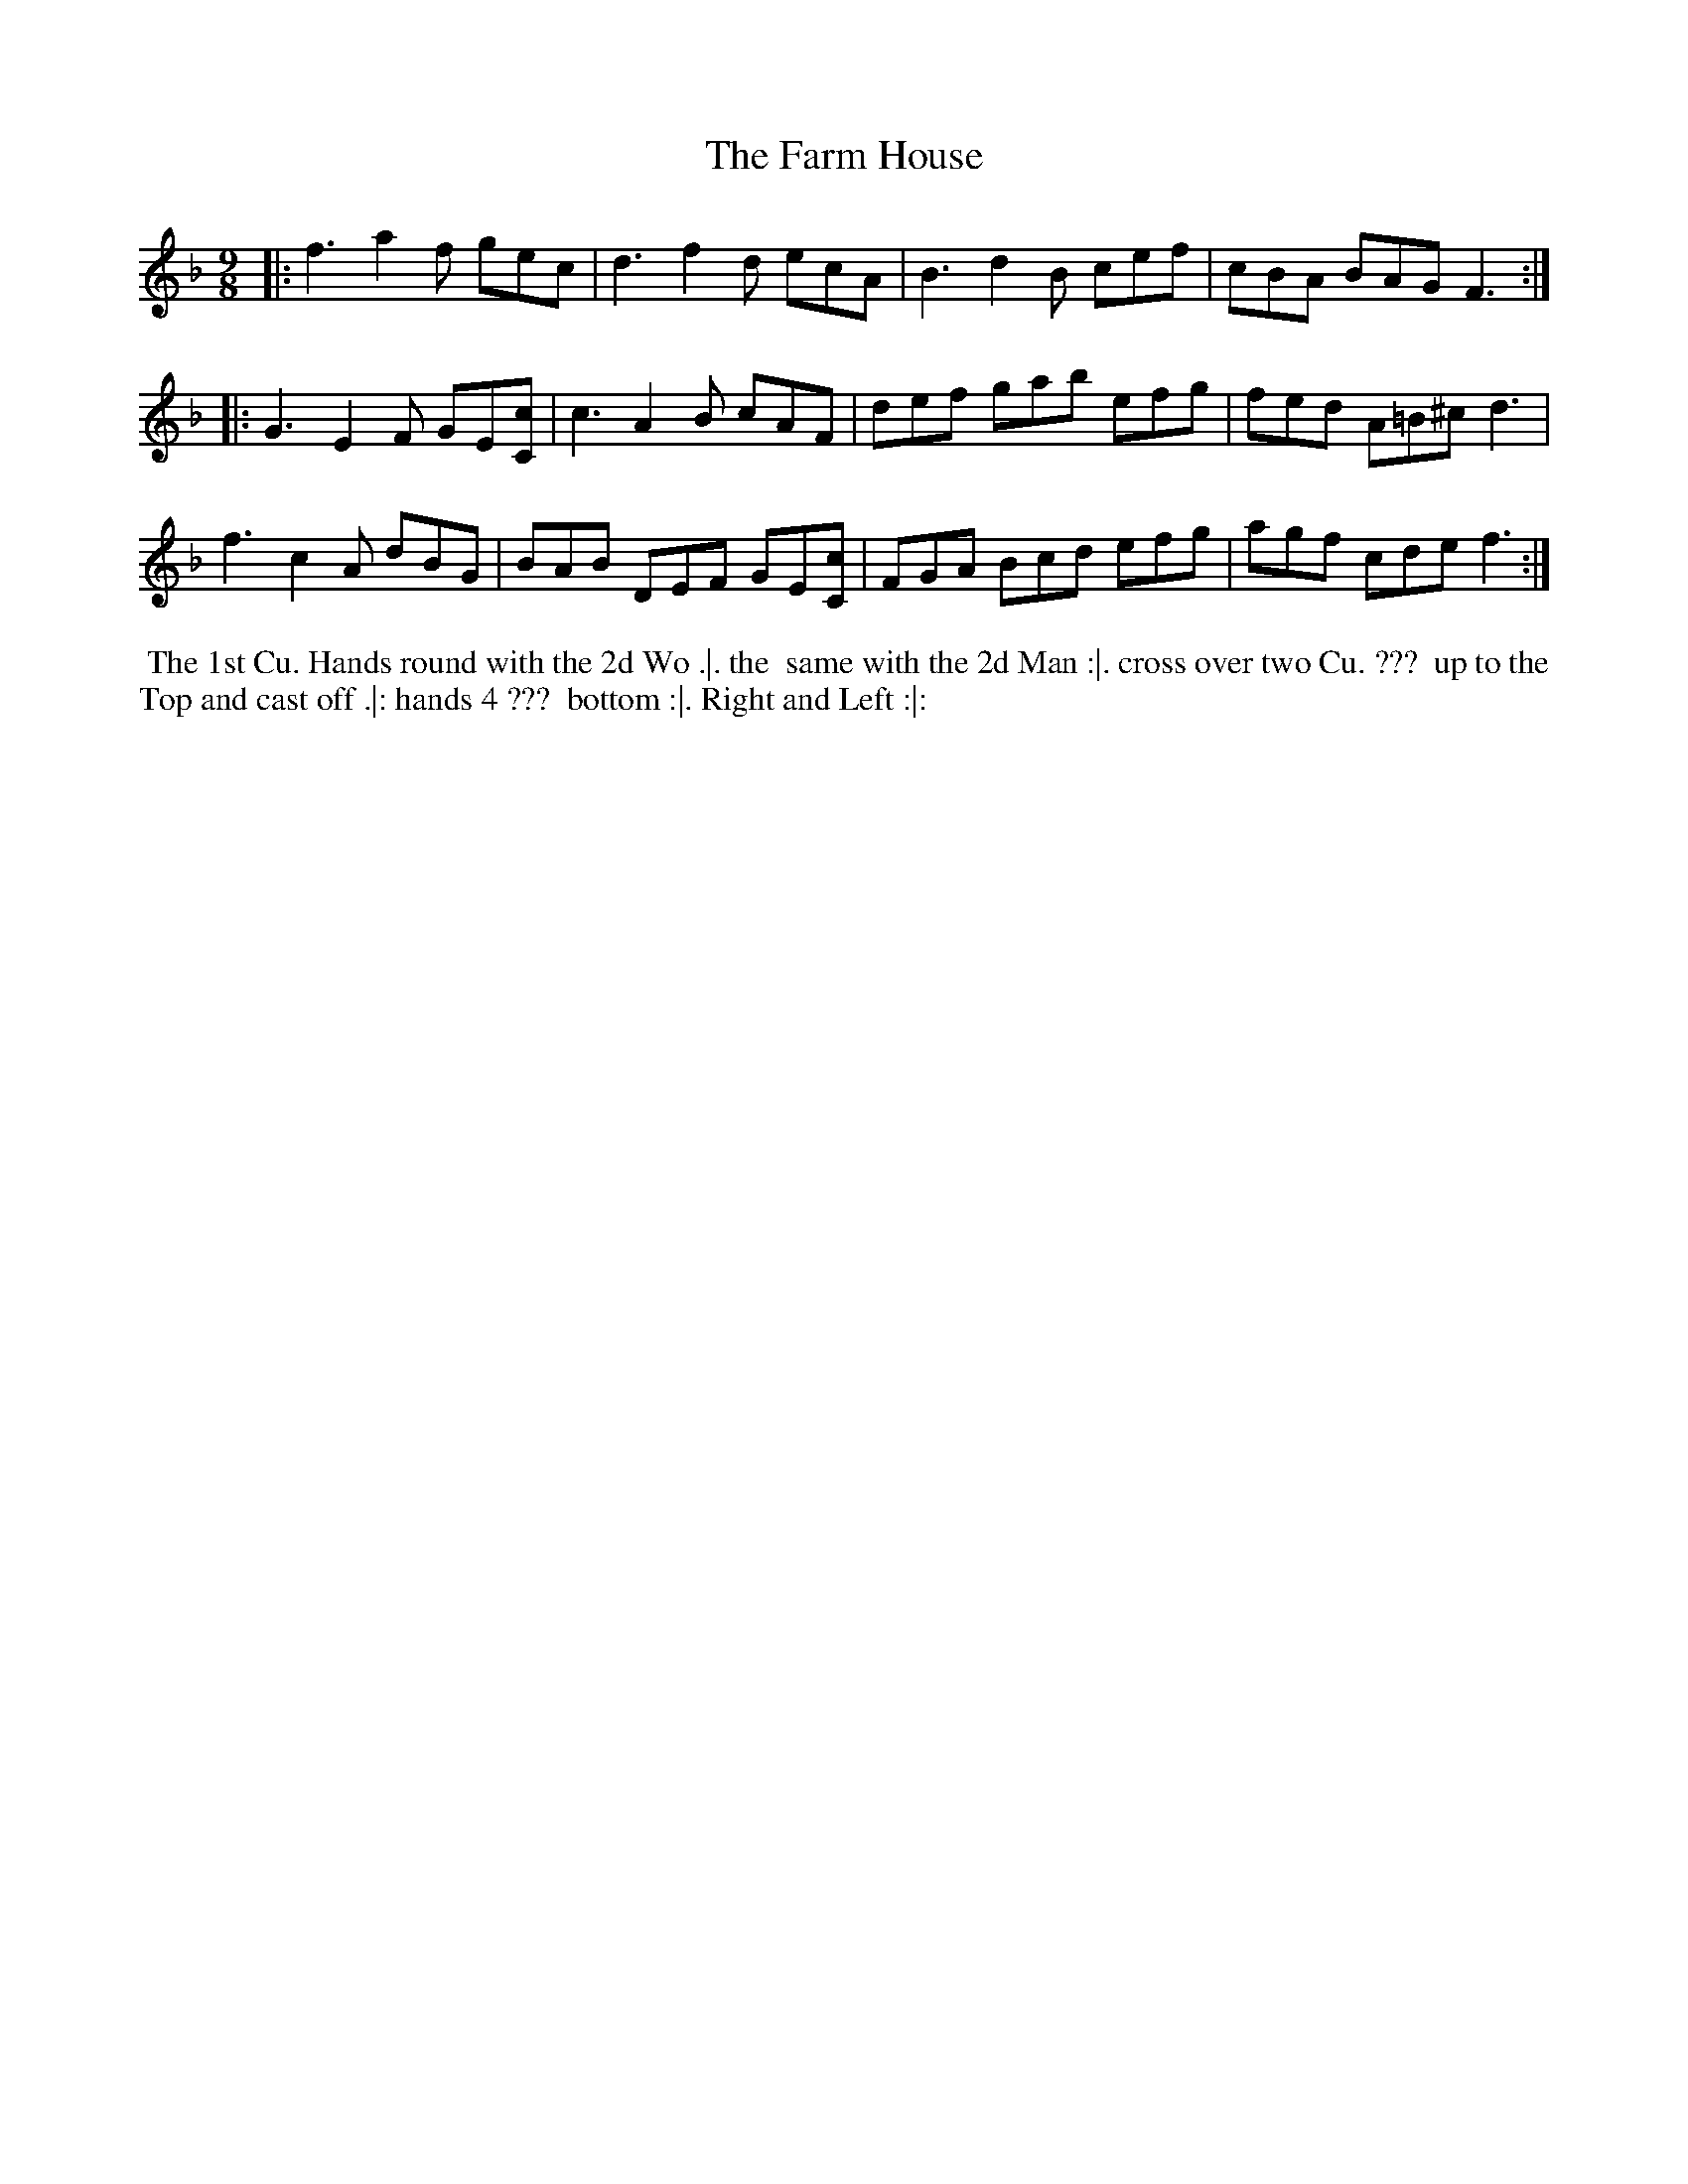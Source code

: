X: 152
T: The Farm House
%R: slip-jig
M: 9/8
L: 1/8
Z: 2011,2014 John Chambers <jc:trillian.mit.edu>
B: Chas & Sam Thompson "Twenty Four Country Dances for the Year 1771", London 1771, p.76
K: F
|: f3 a2f gec | d3 f2d ecA | B3 d2B cef| cBA BAG F3 :|
|: G3 E2F GE[cC] | c3 A2B cAF | def gab efg | fed A=B^c d3 |
   f3 c2A dBG | BAB DEF GE[cC] | FGA Bcd efg | agf cde f3 :|
% - - - - - - - - - - - - - - - - - - - - - - - - -
%%begintext align
%% The 1st Cu. Hands round with the 2d Wo .|. the
%% same with the 2d Man :|. cross over two Cu. ???
%% up to the Top and cast off .|: hands 4 ???
%% bottom :|. Right and Left :|:
%%endtext
% - - - - - - - - - - - - - - - - - - - - - - - - -

